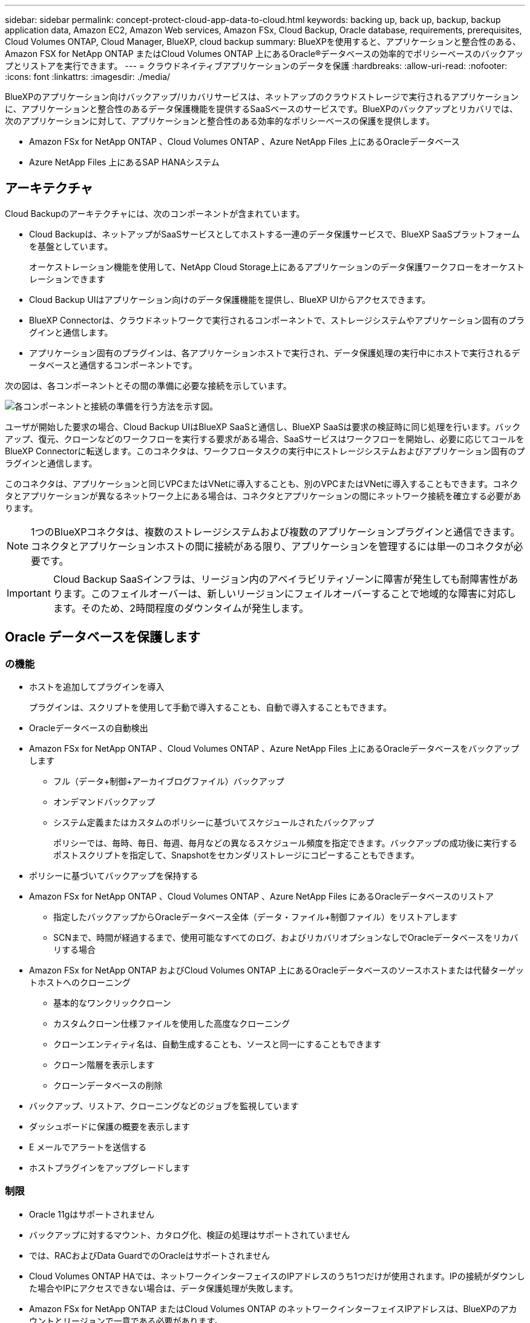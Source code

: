 ---
sidebar: sidebar 
permalink: concept-protect-cloud-app-data-to-cloud.html 
keywords: backing up, back up, backup, backup application data, Amazon EC2, Amazon Web services, Amazon FSx, Cloud Backup, Oracle database, requirements, prerequisites, Cloud Volumes ONTAP, Cloud Manager, BlueXP, cloud backup 
summary: BlueXPを使用すると、アプリケーションと整合性のある、Amazon FSX for NetApp ONTAP またはCloud Volumes ONTAP 上にあるOracle®データベースの効率的でポリシーベースのバックアップとリストアを実行できます。 
---
= クラウドネイティブアプリケーションのデータを保護
:hardbreaks:
:allow-uri-read: 
:nofooter: 
:icons: font
:linkattrs: 
:imagesdir: ./media/


[role="lead"]
BlueXPのアプリケーション向けバックアップ/リカバリサービスは、ネットアップのクラウドストレージで実行されるアプリケーションに、アプリケーションと整合性のあるデータ保護機能を提供するSaaSベースのサービスです。BlueXPのバックアップとリカバリでは、次のアプリケーションに対して、アプリケーションと整合性のある効率的なポリシーベースの保護を提供します。

* Amazon FSx for NetApp ONTAP 、Cloud Volumes ONTAP 、Azure NetApp Files 上にあるOracleデータベース
* Azure NetApp Files 上にあるSAP HANAシステム




== アーキテクチャ

Cloud Backupのアーキテクチャには、次のコンポーネントが含まれています。

* Cloud Backupは、ネットアップがSaaSサービスとしてホストする一連のデータ保護サービスで、BlueXP SaaSプラットフォームを基盤としています。
+
オーケストレーション機能を使用して、NetApp Cloud Storage上にあるアプリケーションのデータ保護ワークフローをオーケストレーションできます

* Cloud Backup UIはアプリケーション向けのデータ保護機能を提供し、BlueXP UIからアクセスできます。
* BlueXP Connectorは、クラウドネットワークで実行されるコンポーネントで、ストレージシステムやアプリケーション固有のプラグインと通信します。
* アプリケーション固有のプラグインは、各アプリケーションホストで実行され、データ保護処理の実行中にホストで実行されるデータベースと通信するコンポーネントです。


次の図は、各コンポーネントとその間の準備に必要な接続を示しています。

image:diagram_nativecloud_backup_app.png["各コンポーネントと接続の準備を行う方法を示す図。"]

ユーザが開始した要求の場合、Cloud Backup UIはBlueXP SaaSと通信し、BlueXP SaaSは要求の検証時に同じ処理を行います。バックアップ、復元、クローンなどのワークフローを実行する要求がある場合、SaaSサービスはワークフローを開始し、必要に応じてコールをBlueXP Connectorに転送します。このコネクタは、ワークフロータスクの実行中にストレージシステムおよびアプリケーション固有のプラグインと通信します。

このコネクタは、アプリケーションと同じVPCまたはVNetに導入することも、別のVPCまたはVNetに導入することもできます。コネクタとアプリケーションが異なるネットワーク上にある場合は、コネクタとアプリケーションの間にネットワーク接続を確立する必要があります。


NOTE: 1つのBlueXPコネクタは、複数のストレージシステムおよび複数のアプリケーションプラグインと通信できます。コネクタとアプリケーションホストの間に接続がある限り、アプリケーションを管理するには単一のコネクタが必要です。


IMPORTANT: Cloud Backup SaaSインフラは、リージョン内のアベイラビリティゾーンに障害が発生しても耐障害性があります。このフェイルオーバーは、新しいリージョンにフェイルオーバーすることで地域的な障害に対応します。そのため、2時間程度のダウンタイムが発生します。



== Oracle データベースを保護します



=== の機能

* ホストを追加してプラグインを導入
+
プラグインは、スクリプトを使用して手動で導入することも、自動で導入することもできます。

* Oracleデータベースの自動検出
* Amazon FSx for NetApp ONTAP 、Cloud Volumes ONTAP 、Azure NetApp Files 上にあるOracleデータベースをバックアップします
+
** フル（データ+制御+アーカイブログファイル）バックアップ
** オンデマンドバックアップ
** システム定義またはカスタムのポリシーに基づいてスケジュールされたバックアップ
+
ポリシーでは、毎時、毎日、毎週、毎月などの異なるスケジュール頻度を指定できます。バックアップの成功後に実行するポストスクリプトを指定して、Snapshotをセカンダリストレージにコピーすることもできます。



* ポリシーに基づいてバックアップを保持する
* Amazon FSx for NetApp ONTAP 、Cloud Volumes ONTAP 、Azure NetApp Files にあるOracleデータベースのリストア
+
** 指定したバックアップからOracleデータベース全体（データ・ファイル+制御ファイル）をリストアします
** SCNまで、時間が経過するまで、使用可能なすべてのログ、およびリカバリオプションなしでOracleデータベースをリカバリする場合


* Amazon FSx for NetApp ONTAP およびCloud Volumes ONTAP 上にあるOracleデータベースのソースホストまたは代替ターゲットホストへのクローニング
+
** 基本的なワンクリッククローン
** カスタムクローン仕様ファイルを使用した高度なクローニング
** クローンエンティティ名は、自動生成することも、ソースと同一にすることもできます
** クローン階層を表示します
** クローンデータベースの削除


* バックアップ、リストア、クローニングなどのジョブを監視しています
* ダッシュボードに保護の概要を表示します
* E メールでアラートを送信する
* ホストプラグインをアップグレードします




=== 制限

* Oracle 11gはサポートされません
* バックアップに対するマウント、カタログ化、検証の処理はサポートされていません
* では、RACおよびData GuardでのOracleはサポートされません
* Cloud Volumes ONTAP HAでは、ネットワークインターフェイスのIPアドレスのうち1つだけが使用されます。IPの接続がダウンした場合やIPにアクセスできない場合は、データ保護処理が失敗します。
* Amazon FSx for NetApp ONTAP またはCloud Volumes ONTAP のネットワークインターフェイスIPアドレスは、BlueXPのアカウントとリージョンで一意である必要があります。




== SAP HANA データベースを保護します



=== の機能

* SAP HANAシステムを手動で追加
* SAP HANAデータベースのバックアップ
+
** オンデマンドバックアップ（ファイルベースおよびSnapshotコピーベース）
** システム定義またはカスタムのポリシーに基づいてスケジュールされたバックアップ
+
ポリシーでは、毎時、毎日、毎週、毎月などの異なるスケジュール頻度を指定できます。

** HANA System Replication（HSR；システムレプリケーション）対応


* ポリシーに基づいてバックアップを保持する
* 指定したバックアップからのSAP HANAデータベース全体のリストア
* HANA非データボリュームとグローバル非データボリュームのバックアップとリストア
* プリスクリプトとポストスクリプトでは、バックアップ処理とリストア処理に環境変数を使用できます
* 終了前のオプションを使用して、障害シナリオのアクションプランを作成します




=== 制限

* HSR構成では、2ノードのHSRのみがサポートされます（1プライマリおよび1セカンダリ）。
* リストア処理中にポストスクリプトが失敗した場合、保持はトリガーされません

